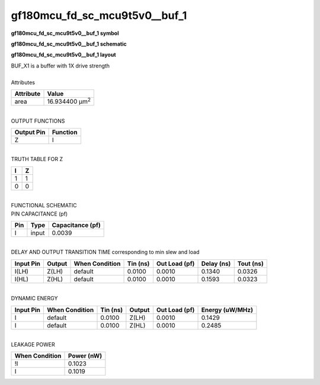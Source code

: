 ====================================
gf180mcu_fd_sc_mcu9t5v0__buf_1
====================================

**gf180mcu_fd_sc_mcu9t5v0__buf_1 symbol**

.. image:: gf180mcu_fd_sc_mcu9t5v0__buf_1.symbol.png
    :alt: gf180mcu_fd_sc_mcu9t5v0__buf_1 symbol

**gf180mcu_fd_sc_mcu9t5v0__buf_1 schematic**

.. image:: gf180mcu_fd_sc_mcu9t5v0__buf.schematic.svg
    :alt: gf180mcu_fd_sc_mcu9t5v0__buf_1 schematic

**gf180mcu_fd_sc_mcu9t5v0__buf_1 layout**

.. image:: gf180mcu_fd_sc_mcu9t5v0__buf_1.layout.png
    :alt: gf180mcu_fd_sc_mcu9t5v0__buf_1 layout


| BUF_X1 is a buffer with 1X drive strength

|
| Attributes

============= ======================
**Attribute** **Value**
area          16.934400 µm\ :sup:`2`
============= ======================

|
| OUTPUT FUNCTIONS

============== ============
**Output Pin** **Function**
Z              I
============== ============

|
| TRUTH TABLE FOR Z

===== =====
**I** **Z**
1     1
0     0
===== =====

|
| FUNCTIONAL SCHEMATIC


.. image:: gf180mcu_fd_sc_mcu9t5v0__buf_1.png


| PIN CAPACITANCE (pf)

======= ======== ====================
**Pin** **Type** **Capacitance (pf)**
I       input    0.0039
======= ======== ====================

|
| DELAY AND OUTPUT TRANSITION TIME corresponding to min slew and load

+---------------+------------+--------------------+--------------+-------------------+----------------+---------------+
| **Input Pin** | **Output** | **When Condition** | **Tin (ns)** | **Out Load (pf)** | **Delay (ns)** | **Tout (ns)** |
+---------------+------------+--------------------+--------------+-------------------+----------------+---------------+
| I(LH)         | Z(LH)      | default            | 0.0100       | 0.0010            | 0.1340         | 0.0326        |
+---------------+------------+--------------------+--------------+-------------------+----------------+---------------+
| I(HL)         | Z(HL)      | default            | 0.0100       | 0.0010            | 0.1593         | 0.0323        |
+---------------+------------+--------------------+--------------+-------------------+----------------+---------------+

|
| DYNAMIC ENERGY

+---------------+--------------------+--------------+------------+-------------------+---------------------+
| **Input Pin** | **When Condition** | **Tin (ns)** | **Output** | **Out Load (pf)** | **Energy (uW/MHz)** |
+---------------+--------------------+--------------+------------+-------------------+---------------------+
| I             | default            | 0.0100       | Z(LH)      | 0.0010            | 0.1429              |
+---------------+--------------------+--------------+------------+-------------------+---------------------+
| I             | default            | 0.0100       | Z(HL)      | 0.0010            | 0.2485              |
+---------------+--------------------+--------------+------------+-------------------+---------------------+

|
| LEAKAGE POWER

================== ==============
**When Condition** **Power (nW)**
!I                 0.1023
I                  0.1019
================== ==============


